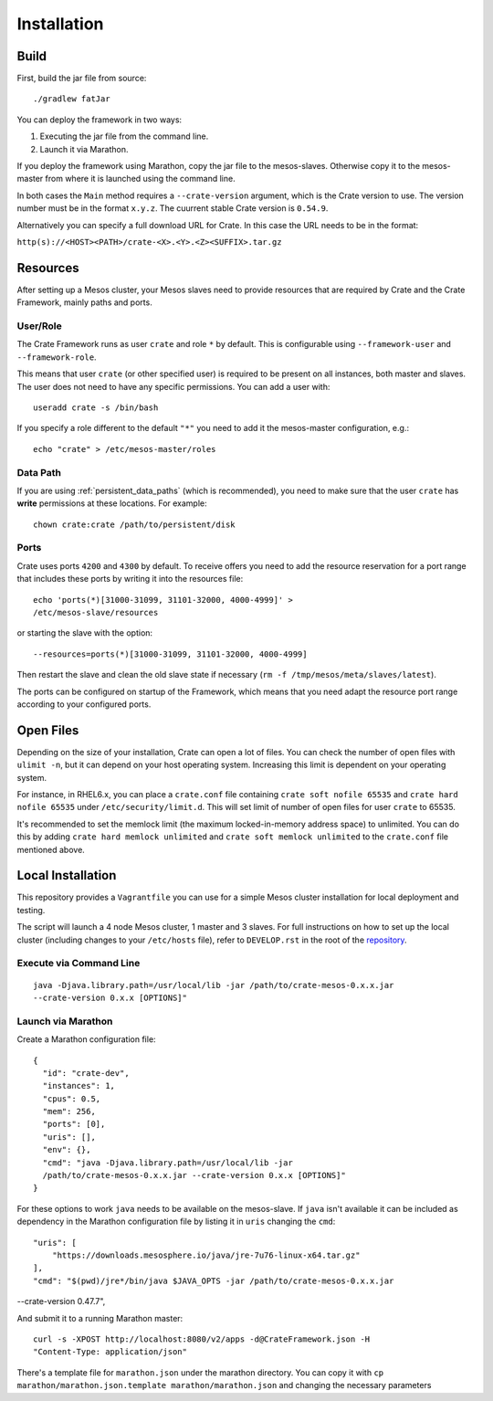 ============
Installation
============

Build
=====

First, build the jar file from source::

    ./gradlew fatJar

You can deploy the framework in two ways:

1. Executing the jar file from the command line.
2. Launch it via Marathon.

If you deploy the framework using Marathon, copy the jar file to the
mesos-slaves. Otherwise copy it to the mesos-master from where it is launched
using the command line.

In both cases the ``Main`` method requires a ``--crate-version`` argument,
which is the Crate version to use. The version number must be in the format
``x.y.z``. The cuurrent stable Crate version is ``0.54.9``.

Alternatively you can specify a full download URL for Crate. In this case the
URL needs to be in the format:

``http(s)://<HOST><PATH>/crate-<X>.<Y>.<Z><SUFFIX>.tar.gz``


Resources
=========

After setting up a Mesos cluster, your Mesos slaves need to provide resources
that are required by Crate and the Crate Framework, mainly paths and ports.

User/Role
---------

The Crate Framework runs as user ``crate`` and role ``*`` by default. This is
configurable using ``--framework-user`` and ``--framework-role``.

This means that user ``crate`` (or other specified user) is required to be
present on all instances, both master and slaves. The user does not need to
have any specific permissions. You can add a user with::

    useradd crate -s /bin/bash

If you specify a role different to the default ``"*"`` you need to add it the
mesos-master configuration, e.g.::

    echo "crate" > /etc/mesos-master/roles

Data Path
---------

If you are using :ref:`persistent_data_paths` (which is recommended), you need
to make sure that the user ``crate`` has **write** permissions at these
locations. For example::

    chown crate:crate /path/to/persistent/disk

Ports
-----

Crate uses ports ``4200`` and ``4300`` by default. To receive offers you need to
add the resource reservation for a port range that includes these ports by
writing it into the resources file::

    echo 'ports(*)[31000-31099, 31101-32000, 4000-4999]' >
    /etc/mesos-slave/resources

or starting the slave with the option::

    --resources=ports(*)[31000-31099, 31101-32000, 4000-4999]

Then restart the slave and clean the old slave state if necessary
(``rm -f /tmp/mesos/meta/slaves/latest``).

The ports can be configured on startup of the Framework, which means that you
need adapt the resource port range according to your configured ports.


Open Files
==========

Depending on the size of your installation, Crate can open a lot of files.
You can check the number of open files with ``ulimit -n``, but it can depend
on your host operating system. Increasing this limit is dependent on your
operating system.

For instance, in RHEL6.x, you can place a ``crate.conf`` file containing ``crate
soft nofile 65535`` and ``crate hard nofile 65535`` under
``/etc/security/limit.d``. This will set limit of number of open files
for user ``crate`` to 65535.

It's recommended to set the memlock limit (the maximum locked-in-memory address
space) to unlimited. You can do this by adding ``crate hard memlock unlimited``
and ``crate soft memlock unlimited`` to the ``crate.conf`` file mentioned
above.


Local Installation
==================

This repository provides a ``Vagrantfile`` you can use for a simple Mesos
cluster installation for local deployment and testing.

The script will launch a 4 node Mesos cluster, 1 master and 3 slaves. For full
instructions on how to set up the local cluster (including changes to your
``/etc/hosts`` file), refer to ``DEVELOP.rst`` in the root of the repository_.


Execute via Command Line
------------------------

::

    java -Djava.library.path=/usr/local/lib -jar /path/to/crate-mesos-0.x.x.jar
    --crate-version 0.x.x [OPTIONS]"


Launch via Marathon
-------------------

Create a Marathon configuration file::

    {
      "id": "crate-dev",
      "instances": 1,
      "cpus": 0.5,
      "mem": 256,
      "ports": [0],
      "uris": [],
      "env": {},
      "cmd": "java -Djava.library.path=/usr/local/lib -jar
      /path/to/crate-mesos-0.x.x.jar --crate-version 0.x.x [OPTIONS]"
    }

For these options to work ``java`` needs to be available on the mesos-slave. If
``java`` isn't available it can be included as dependency in the Marathon
configuration file by listing it in  ``uris`` changing the ``cmd``::

    "uris": [
        "https://downloads.mesosphere.io/java/jre-7u76-linux-x64.tar.gz"
    ],
    "cmd": "$(pwd)/jre*/bin/java $JAVA_OPTS -jar /path/to/crate-mesos-0.x.x.jar
--crate-version 0.47.7",


And submit it to a running Marathon master::

    curl -s -XPOST http://localhost:8080/v2/apps -d@CrateFramework.json -H
    "Content-Type: application/json"


There's a template file for ``marathon.json`` under the marathon directory. You
can copy it with ``cp marathon/marathon.json.template marathon/marathon.json``
and changing the necessary parameters


.. _repository: https://github.com/crate/crate-mesos-framework
